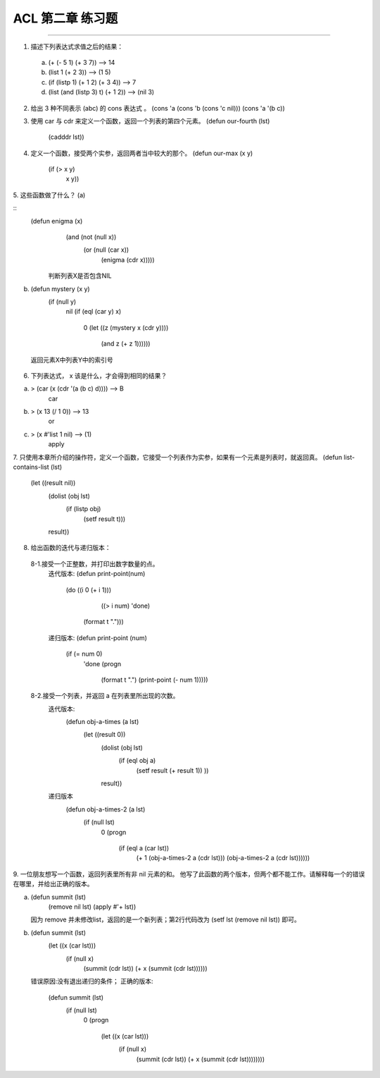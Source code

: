 ACL 第二章 练习题
====================
~~~~~~~~~~~~~~~~~~~~~~~~~~~~~~~~~~~~~~~~~~~~~~

1. 描述下列表达式求值之后的结果：
  (a) (+ (- 5 1) (+ 3 7)) -->  14
  (b) (list 1 (+ 2 3)) --> (1 5)
  (c) (if (listp 1) (+ 1 2) (+ 3 4)) --> 7
  (d) (list (and (listp 3) t) (+ 1 2)) --> (nil 3)


2. 给出 3 种不同表示 (abc) 的 cons 表达式 。
   (cons 'a (cons 'b (cons 'c nil)))
   (cons 'a '(b c))


3. 使用 car 与 cdr 来定义一个函数，返回一个列表的第四个元素。
   (defun our-fourth (lst)
       (cadddr lst))


4. 定义一个函数，接受两个实参，返回两者当中较大的那个。
   (defun our-max (x y)
	   (if (> x y)
	       x
	       y))

     
5. 这些函数做了什么？
(a) 

:: 
  (defun enigma (x)      
    (and (not (null x))
         (or (null (car x))     
             (enigma (cdr x)))))

   判断列表X是否包含NIL
(b) (defun mystery (x y)
      (if (null y)
          nil
          (if (eql (car y) x)
              0
              (let ((z (mystery x (cdr y))))
                (and z (+ z 1))))))
   返回元素X中列表Y中的索引号


6. 下列表达式， x 该是什么，才会得到相同的结果？

(a) > (car (x (cdr '(a (b c) d)))) --> B
      car
(b) > (x 13 (/ 1 0)) --> 13
      or
(c) > (x #'list 1 nil) --> (1)
      apply


7. 只使用本章所介绍的操作符，定义一个函数，它接受一个列表作为实参，如果有一个元素是列表时，就返回真。
(defun list-contains-list (lst)
   (let ((result nil))
     (dolist (obj lst)
       (if (listp obj)
	   (setf result t)))
     result))


8. 给出函数的迭代与递归版本：
 8-1.接受一个正整数，并打印出数字数量的点。
     迭代版本:
     (defun print-point(num)
	   (do ((i 0 (+ i 1)))
	       ((> i num) 'done)
	     (format t ".")))

     递归版本:
     (defun print-point (num)
	   (if (= num 0)
	       'done
	       (progn
		 (format t ".")
		 (print-point (- num 1)))))
     
 8-2.接受一个列表，并返回 a 在列表里所出现的次数。
     迭代版本:
        (defun obj-a-times (a lst)
	   (let ((result 0))
	     (dolist (obj lst)
	       (if (eql obj a)
		   (setf result (+ result 1))
		   ))
	     result))
	 
     递归版本
        (defun obj-a-times-2 (a lst)
	   (if (null lst)
	       0
	       (progn
		 (if (eql a (car lst))
		     (+ 1 (obj-a-times-2 a (cdr lst)))
		     (obj-a-times-2 a (cdr lst))))))

	
9. 一位朋友想写一个函数，返回列表里所有非 nil 元素的和。
他写了此函数的两个版本，但两个都不能工作。请解释每一个的错误在哪里，并给出正确的版本。

(a) (defun summit (lst)
      (remove nil lst)
      (apply #'+ lst))

    因为 remove 并未修改list，返回的是一个新列表；第2行代码改为
    (setf lst (remove nil lst)) 即可。
    
(b) (defun summit (lst)
      (let ((x (car lst)))
        (if (null x)
            (summit (cdr lst))
            (+ x (summit (cdr lst))))))

    错误原因:没有退出递归的条件；
    正确的版本:
         (defun summit (lst)
	   (if (null lst)
	       0
	       (progn 
		 (let ((x (car lst)))
		   (if (null x)
		       (summit (cdr lst))
		       (+ x (summit (cdr lst))))))))
	

